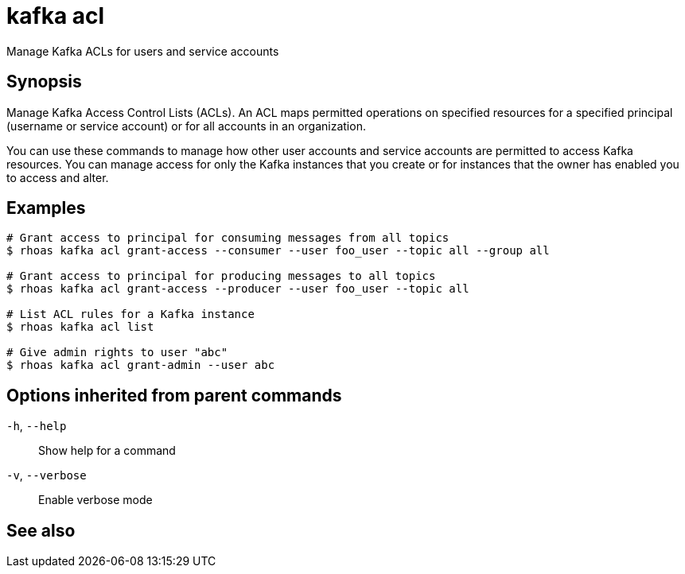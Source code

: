 ifdef::env-github,env-browser[:context: cmd]
[id='ref-rhoas-kafka-acl_{context}']
= kafka acl

[role="_abstract"]
Manage Kafka ACLs for users and service accounts

[discrete]
== Synopsis

Manage Kafka Access Control Lists (ACLs). An ACL maps permitted operations on specified resources for a specified principal (username or service account) or for all accounts in an organization.

You can use these commands to manage how other user accounts and service accounts are permitted to access Kafka resources. You can manage access for only the Kafka instances that you create or for instances that the owner has enabled you to access and alter.


[discrete]
== Examples

....
# Grant access to principal for consuming messages from all topics
$ rhoas kafka acl grant-access --consumer --user foo_user --topic all --group all

# Grant access to principal for producing messages to all topics
$ rhoas kafka acl grant-access --producer --user foo_user --topic all

# List ACL rules for a Kafka instance
$ rhoas kafka acl list

# Give admin rights to user "abc"
$ rhoas kafka acl grant-admin --user abc

....

[discrete]
== Options inherited from parent commands

  `-h`, `--help`::      Show help for a command
  `-v`, `--verbose`::   Enable verbose mode

[discrete]
== See also


ifdef::env-github,env-browser[]
* link:rhoas_kafka.adoc#rhoas-kafka[rhoas kafka]	 - Create, view, use, and manage your Kafka instances
endif::[]
ifdef::pantheonenv[]
* link:{path}#ref-rhoas-kafka_{context}[rhoas kafka]	 - Create, view, use, and manage your Kafka instances
endif::[]

ifdef::env-github,env-browser[]
* link:rhoas_kafka_acl_create.adoc#rhoas-kafka-acl-create[rhoas kafka acl create]	 - Create a Kafka ACL
endif::[]
ifdef::pantheonenv[]
* link:{path}#ref-rhoas-kafka-acl-create_{context}[rhoas kafka acl create]	 - Create a Kafka ACL
endif::[]

ifdef::env-github,env-browser[]
* link:rhoas_kafka_acl_delete.adoc#rhoas-kafka-acl-delete[rhoas kafka acl delete]	 - Delete Kafka ACLs matching the provided filters
endif::[]
ifdef::pantheonenv[]
* link:{path}#ref-rhoas-kafka-acl-delete_{context}[rhoas kafka acl delete]	 - Delete Kafka ACLs matching the provided filters
endif::[]

ifdef::env-github,env-browser[]
* link:rhoas_kafka_acl_grant-access.adoc#rhoas-kafka-acl-grant-access[rhoas kafka acl grant-access]	 - Add ACL rules to grant users access to produce and consume from topics
endif::[]
ifdef::pantheonenv[]
* link:{path}#ref-rhoas-kafka-acl-grant-access_{context}[rhoas kafka acl grant-access]	 - Add ACL rules to grant users access to produce and consume from topics
endif::[]

ifdef::env-github,env-browser[]
* link:rhoas_kafka_acl_grant-admin.adoc#rhoas-kafka-acl-grant-admin[rhoas kafka acl grant-admin]	 - Grant an account permissions to create and delete ACLs in the Kafka instance
endif::[]
ifdef::pantheonenv[]
* link:{path}#ref-rhoas-kafka-acl-grant-admin_{context}[rhoas kafka acl grant-admin]	 - Grant an account permissions to create and delete ACLs in the Kafka instance
endif::[]

ifdef::env-github,env-browser[]
* link:rhoas_kafka_acl_list.adoc#rhoas-kafka-acl-list[rhoas kafka acl list]	 - List all Kafka ACL rules
endif::[]
ifdef::pantheonenv[]
* link:{path}#ref-rhoas-kafka-acl-list_{context}[rhoas kafka acl list]	 - List all Kafka ACL rules
endif::[]

